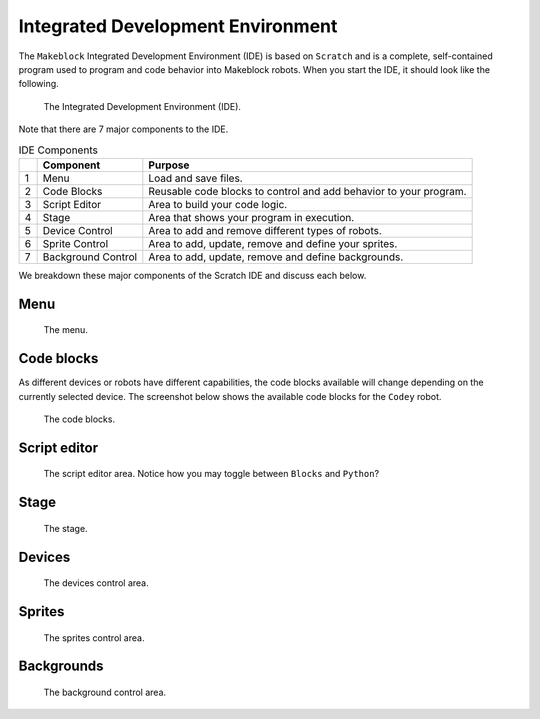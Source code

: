 Integrated Development Environment
==================================

The ``Makeblock`` Integrated Development Environment (IDE) is based on ``Scratch`` and is a complete, self-contained program used to program and code behavior into Makeblock robots. When you start the IDE, it should look like the following. 

.. figure:: _static/images/ide/ide.png
    
    The Integrated Development Environment (IDE).

Note that there are 7 major components to the IDE.

.. csv-table:: IDE Components
   :header: " ", Component, Purpose

   1, Menu, Load and save files.
   2, Code Blocks, Reusable code blocks to control and add behavior to your program.
   3, Script Editor, Area to build your code logic.
   4, Stage, Area that shows your program in execution.
   5, Device Control, "Area to add and remove different types of robots."
   6, Sprite Control, "Area to add, update, remove and define your sprites."
   7, Background Control, "Area to add, update, remove and define backgrounds."

We breakdown these major components of the Scratch IDE and discuss each below.



Menu
----

.. figure:: _static/images/ide/menu.png
    
    The menu.

Code blocks
-----------

As different devices or robots have different capabilities, the code blocks available will change depending on the currently selected device. The screenshot below shows the available code blocks for the ``Codey`` robot.

.. figure:: _static/images/ide/code-blocks.png
    
    The code blocks.

Script editor
-------------

.. figure:: _static/images/ide/script-editor.png
    
    The script editor area. Notice how you may toggle between ``Blocks`` and ``Python``?

Stage
-----

.. figure:: _static/images/ide/stage.png
    
    The stage.

Devices
-------

.. figure:: _static/images/ide/devices.png
    
    The devices control area.

Sprites
-------

.. figure:: _static/images/ide/sprites.png
    
    The sprites control area.

Backgrounds
-----------

.. figure:: _static/images/ide/background.png
    
    The background control area.
